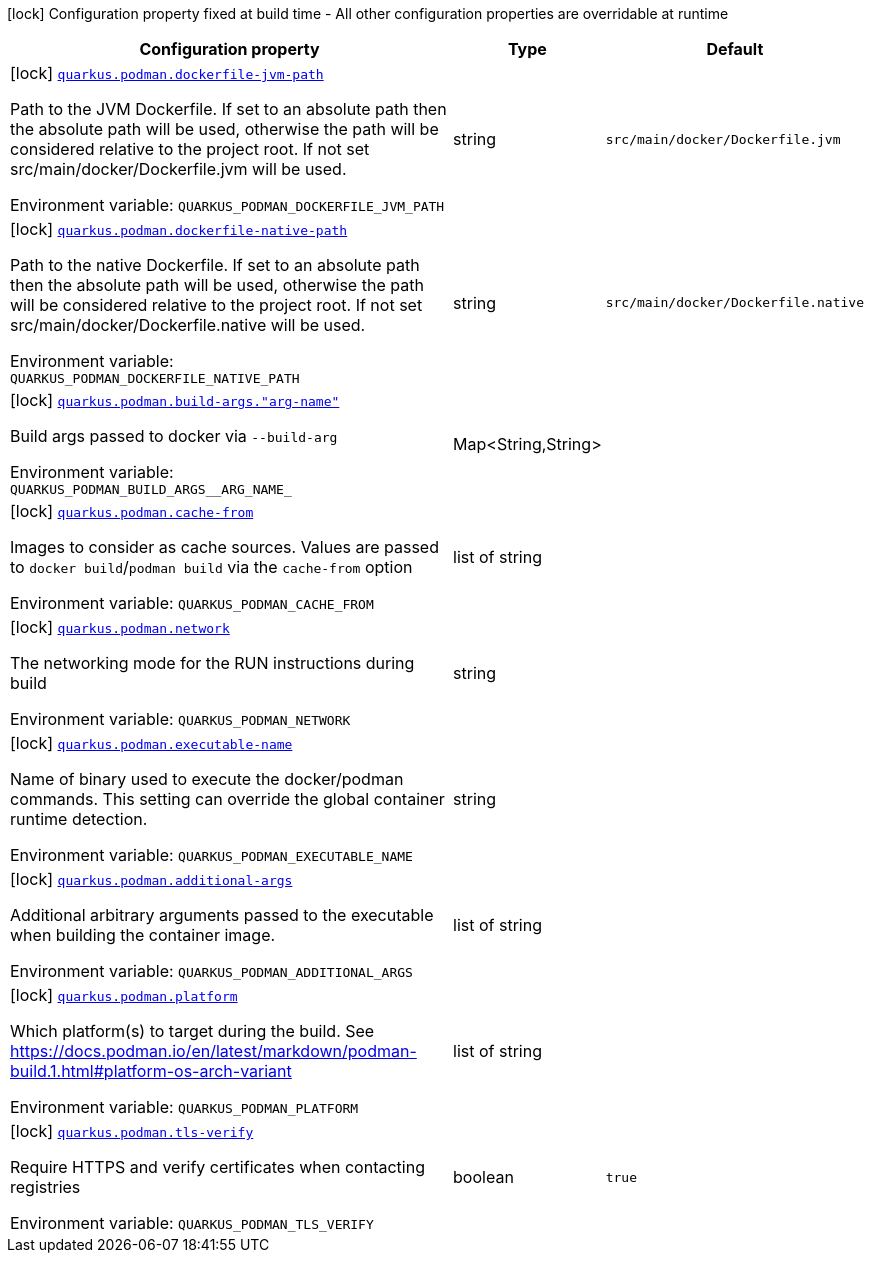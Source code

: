 [.configuration-legend]
icon:lock[title=Fixed at build time] Configuration property fixed at build time - All other configuration properties are overridable at runtime
[.configuration-reference.searchable, cols="80,.^10,.^10"]
|===

h|[.header-title]##Configuration property##
h|Type
h|Default

a|icon:lock[title=Fixed at build time] [[quarkus-container-image-podman_quarkus-podman-dockerfile-jvm-path]] [.property-path]##link:#quarkus-container-image-podman_quarkus-podman-dockerfile-jvm-path[`quarkus.podman.dockerfile-jvm-path`]##
ifdef::add-copy-button-to-config-props[]
config_property_copy_button:+++quarkus.podman.dockerfile-jvm-path+++[]
endif::add-copy-button-to-config-props[]


[.description]
--
Path to the JVM Dockerfile. If set to an absolute path then the absolute path will be used, otherwise the path will be considered relative to the project root. If not set src/main/docker/Dockerfile.jvm will be used.


ifdef::add-copy-button-to-env-var[]
Environment variable: env_var_with_copy_button:+++QUARKUS_PODMAN_DOCKERFILE_JVM_PATH+++[]
endif::add-copy-button-to-env-var[]
ifndef::add-copy-button-to-env-var[]
Environment variable: `+++QUARKUS_PODMAN_DOCKERFILE_JVM_PATH+++`
endif::add-copy-button-to-env-var[]
--
|string
|`src/main/docker/Dockerfile.jvm`

a|icon:lock[title=Fixed at build time] [[quarkus-container-image-podman_quarkus-podman-dockerfile-native-path]] [.property-path]##link:#quarkus-container-image-podman_quarkus-podman-dockerfile-native-path[`quarkus.podman.dockerfile-native-path`]##
ifdef::add-copy-button-to-config-props[]
config_property_copy_button:+++quarkus.podman.dockerfile-native-path+++[]
endif::add-copy-button-to-config-props[]


[.description]
--
Path to the native Dockerfile. If set to an absolute path then the absolute path will be used, otherwise the path will be considered relative to the project root. If not set src/main/docker/Dockerfile.native will be used.


ifdef::add-copy-button-to-env-var[]
Environment variable: env_var_with_copy_button:+++QUARKUS_PODMAN_DOCKERFILE_NATIVE_PATH+++[]
endif::add-copy-button-to-env-var[]
ifndef::add-copy-button-to-env-var[]
Environment variable: `+++QUARKUS_PODMAN_DOCKERFILE_NATIVE_PATH+++`
endif::add-copy-button-to-env-var[]
--
|string
|`src/main/docker/Dockerfile.native`

a|icon:lock[title=Fixed at build time] [[quarkus-container-image-podman_quarkus-podman-build-args-arg-name]] [.property-path]##link:#quarkus-container-image-podman_quarkus-podman-build-args-arg-name[`quarkus.podman.build-args."arg-name"`]##
ifdef::add-copy-button-to-config-props[]
config_property_copy_button:+++quarkus.podman.build-args."arg-name"+++[]
endif::add-copy-button-to-config-props[]


[.description]
--
Build args passed to docker via `--build-arg`


ifdef::add-copy-button-to-env-var[]
Environment variable: env_var_with_copy_button:+++QUARKUS_PODMAN_BUILD_ARGS__ARG_NAME_+++[]
endif::add-copy-button-to-env-var[]
ifndef::add-copy-button-to-env-var[]
Environment variable: `+++QUARKUS_PODMAN_BUILD_ARGS__ARG_NAME_+++`
endif::add-copy-button-to-env-var[]
--
|Map<String,String>
|

a|icon:lock[title=Fixed at build time] [[quarkus-container-image-podman_quarkus-podman-cache-from]] [.property-path]##link:#quarkus-container-image-podman_quarkus-podman-cache-from[`quarkus.podman.cache-from`]##
ifdef::add-copy-button-to-config-props[]
config_property_copy_button:+++quarkus.podman.cache-from+++[]
endif::add-copy-button-to-config-props[]


[.description]
--
Images to consider as cache sources. Values are passed to `docker build`/`podman build` via the `cache-from` option


ifdef::add-copy-button-to-env-var[]
Environment variable: env_var_with_copy_button:+++QUARKUS_PODMAN_CACHE_FROM+++[]
endif::add-copy-button-to-env-var[]
ifndef::add-copy-button-to-env-var[]
Environment variable: `+++QUARKUS_PODMAN_CACHE_FROM+++`
endif::add-copy-button-to-env-var[]
--
|list of string
|

a|icon:lock[title=Fixed at build time] [[quarkus-container-image-podman_quarkus-podman-network]] [.property-path]##link:#quarkus-container-image-podman_quarkus-podman-network[`quarkus.podman.network`]##
ifdef::add-copy-button-to-config-props[]
config_property_copy_button:+++quarkus.podman.network+++[]
endif::add-copy-button-to-config-props[]


[.description]
--
The networking mode for the RUN instructions during build


ifdef::add-copy-button-to-env-var[]
Environment variable: env_var_with_copy_button:+++QUARKUS_PODMAN_NETWORK+++[]
endif::add-copy-button-to-env-var[]
ifndef::add-copy-button-to-env-var[]
Environment variable: `+++QUARKUS_PODMAN_NETWORK+++`
endif::add-copy-button-to-env-var[]
--
|string
|

a|icon:lock[title=Fixed at build time] [[quarkus-container-image-podman_quarkus-podman-executable-name]] [.property-path]##link:#quarkus-container-image-podman_quarkus-podman-executable-name[`quarkus.podman.executable-name`]##
ifdef::add-copy-button-to-config-props[]
config_property_copy_button:+++quarkus.podman.executable-name+++[]
endif::add-copy-button-to-config-props[]


[.description]
--
Name of binary used to execute the docker/podman commands. This setting can override the global container runtime detection.


ifdef::add-copy-button-to-env-var[]
Environment variable: env_var_with_copy_button:+++QUARKUS_PODMAN_EXECUTABLE_NAME+++[]
endif::add-copy-button-to-env-var[]
ifndef::add-copy-button-to-env-var[]
Environment variable: `+++QUARKUS_PODMAN_EXECUTABLE_NAME+++`
endif::add-copy-button-to-env-var[]
--
|string
|

a|icon:lock[title=Fixed at build time] [[quarkus-container-image-podman_quarkus-podman-additional-args]] [.property-path]##link:#quarkus-container-image-podman_quarkus-podman-additional-args[`quarkus.podman.additional-args`]##
ifdef::add-copy-button-to-config-props[]
config_property_copy_button:+++quarkus.podman.additional-args+++[]
endif::add-copy-button-to-config-props[]


[.description]
--
Additional arbitrary arguments passed to the executable when building the container image.


ifdef::add-copy-button-to-env-var[]
Environment variable: env_var_with_copy_button:+++QUARKUS_PODMAN_ADDITIONAL_ARGS+++[]
endif::add-copy-button-to-env-var[]
ifndef::add-copy-button-to-env-var[]
Environment variable: `+++QUARKUS_PODMAN_ADDITIONAL_ARGS+++`
endif::add-copy-button-to-env-var[]
--
|list of string
|

a|icon:lock[title=Fixed at build time] [[quarkus-container-image-podman_quarkus-podman-platform]] [.property-path]##link:#quarkus-container-image-podman_quarkus-podman-platform[`quarkus.podman.platform`]##
ifdef::add-copy-button-to-config-props[]
config_property_copy_button:+++quarkus.podman.platform+++[]
endif::add-copy-button-to-config-props[]


[.description]
--
Which platform(s) to target during the build. See https://docs.podman.io/en/latest/markdown/podman-build.1.html++#++platform-os-arch-variant


ifdef::add-copy-button-to-env-var[]
Environment variable: env_var_with_copy_button:+++QUARKUS_PODMAN_PLATFORM+++[]
endif::add-copy-button-to-env-var[]
ifndef::add-copy-button-to-env-var[]
Environment variable: `+++QUARKUS_PODMAN_PLATFORM+++`
endif::add-copy-button-to-env-var[]
--
|list of string
|

a|icon:lock[title=Fixed at build time] [[quarkus-container-image-podman_quarkus-podman-tls-verify]] [.property-path]##link:#quarkus-container-image-podman_quarkus-podman-tls-verify[`quarkus.podman.tls-verify`]##
ifdef::add-copy-button-to-config-props[]
config_property_copy_button:+++quarkus.podman.tls-verify+++[]
endif::add-copy-button-to-config-props[]


[.description]
--
Require HTTPS and verify certificates when contacting registries


ifdef::add-copy-button-to-env-var[]
Environment variable: env_var_with_copy_button:+++QUARKUS_PODMAN_TLS_VERIFY+++[]
endif::add-copy-button-to-env-var[]
ifndef::add-copy-button-to-env-var[]
Environment variable: `+++QUARKUS_PODMAN_TLS_VERIFY+++`
endif::add-copy-button-to-env-var[]
--
|boolean
|`true`

|===


